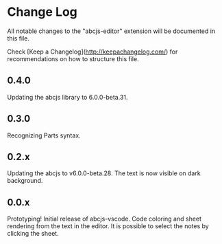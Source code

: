 * Change Log

All notable changes to the "abcjs-editor" extension will be documented in this file.

Check [Keep a Changelog](http://keepachangelog.com/) for recommendations on how to structure this file.

** 0.4.0

Updating the abcjs library to 6.0.0-beta.31.

** 0.3.0

Recognizing Parts syntax.

** 0.2.x

Updating the abcjs to v6.0.0-beta.28. The text is now visible on dark background.

** 0.0.x

Prototyping!
Initial release of abcjs-vscode.
Code coloring and sheet rendering from the text in the editor.
It is possible to select the notes by clicking the sheet.
